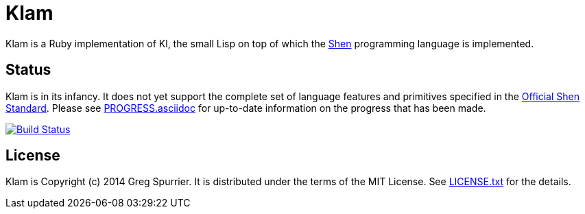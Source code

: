 Klam
====

Klam is a Ruby implementation of Kl, the small Lisp on top of which the
http://www.shenlanguage.org[Shen] programming language is implemented.

Status
------
Klam is in its infancy. It does not yet support the complete set of language
features and primitives specified in the
http://www.shenlanguage.org/learn-shen/shendoc.htm[Official Shen Standard]. Please see link:PROGRESS.asciidoc[] for up-to-date information on the progress that has been made.

image:https://travis-ci.org/gregspurrier/klam.png?branch=master["Build Status", link="https://travis-ci.org/gregspurrier/klam"]

License
-------
Klam is Copyright (c) 2014 Greg Spurrier. It is distributed under the terms of the MIT License. See link:LICENSE.txt[] for the details.
